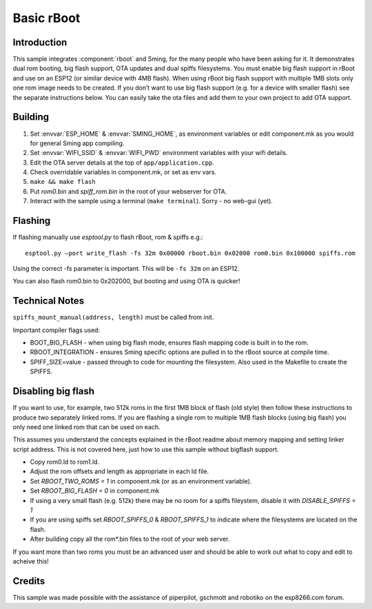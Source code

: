 Basic rBoot
===========

.. highlight:: bash

Introduction
------------

This sample integrates :component:`rboot` and Sming, for the many people who have
been asking for it. It demonstrates dual rom booting, big flash support,
OTA updates and dual spiffs filesystems. You must enable big flash
support in rBoot and use on an ESP12 (or similar device with 4MB flash).
When using rBoot big flash support with multiple 1MB slots only one rom
image needs to be created. If you don’t want to use big flash support
(e.g. for a device with smaller flash) see the separate instructions
below. You can easily take the ota files and add them to your own
project to add OTA support.

Building
--------

1) Set :envvar:`ESP_HOME` & :envvar:`SMING_HOME`, as environment variables or edit
   component.mk as you would for general Sming app compiling.
2) Set :envvar:`WIFI_SSID` & :envvar:`WIFI_PWD` environment variables with your wifi details.
3) Edit the OTA server details at the top of ``app/application.cpp``.
4) Check overridable variables in component.mk, or set as env vars.
5) ``make && make flash``
6) Put *rom0.bin* and *spiff_rom.bin* in the root of your webserver for OTA.
7) Interact with the sample using a terminal (``make terminal``). Sorry - no web-gui (yet).

Flashing
--------

If flashing manually use *esptool.py* to flash rBoot, rom & spiffs e.g.::

   esptool.py –port write_flash -fs 32m 0x00000 rboot.bin 0x02000 rom0.bin 0x100000 spiffs.rom

Using the correct -fs parameter is important. This will be ``-fs 32m`` on an ESP12.

You can also flash rom0.bin to 0x202000, but booting and using OTA is quicker!

Technical Notes
---------------

``spiffs_mount_manual(address, length)`` must be called from init.

Important compiler flags used:

-  BOOT_BIG_FLASH - when using big flash mode, ensures flash mapping code is built in to the rom.
-  RBOOT_INTEGRATION - ensures Sming specific options are pulled in to the rBoot source at compile time.
-  SPIFF_SIZE=value - passed through to code for mounting the filesystem.
   Also used in the Makefile to create the SPIFFS.

Disabling big flash
-------------------

If you want to use, for example, two 512k roms in the first 1MB block of
flash (old style) then follow these instructions to produce two
separately linked roms. If you are flashing a single rom to multiple 1MB
flash blocks (using big flash) you only need one linked rom that can be
used on each.

This assumes you understand the concepts explained in the rBoot readme
about memory mapping and setting linker script address. This is not
covered here, just how to use this sample without bigflash support.

-  Copy rom0.ld to rom1.ld.
-  Adjust the rom offsets and length as appropriate in each ld file.
-  Set *RBOOT_TWO_ROMS = 1* in component.mk (or as an environment variable).
-  Set *RBOOT_BIG_FLASH = 0* in component.mk
-  If using a very small flash (e.g. 512k) there may be no room for a
   spiffs fileystem, disable it with *DISABLE_SPIFFS = 1*
-  If you are using spiffs set *RBOOT_SPIFFS_0* & *RBOOT_SPIFFS_1* to
   indicate where the filesystems are located on the flash.
-  After building copy all the rom*.bin files to the root of your web
   server.

If you want more than two roms you must be an advanced user and should
be able to work out what to copy and edit to acheive this!

Credits
-------

This sample was made possible with the assistance of piperpilot,
gschmott and robotiko on the esp8266.com forum.
